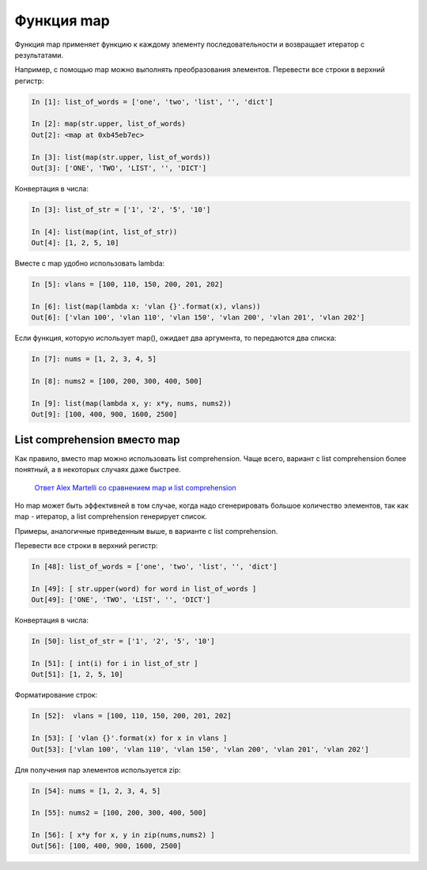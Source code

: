 Функция map
-----------

Функция map применяет функцию к каждому элементу последовательности и
возвращает итератор с результатами.

Например, с помощью map можно выполнять преобразования элементов.
Перевести все строки в верхний регистр:

.. code:: python

    In [1]: list_of_words = ['one', 'two', 'list', '', 'dict']

    In [2]: map(str.upper, list_of_words)
    Out[2]: <map at 0xb45eb7ec>

    In [3]: list(map(str.upper, list_of_words))
    Out[3]: ['ONE', 'TWO', 'LIST', '', 'DICT']

Конвертация в числа:

.. code:: python

    In [3]: list_of_str = ['1', '2', '5', '10']

    In [4]: list(map(int, list_of_str))
    Out[4]: [1, 2, 5, 10]

Вместе с map удобно использовать lambda:

.. code:: python

    In [5]: vlans = [100, 110, 150, 200, 201, 202]

    In [6]: list(map(lambda x: 'vlan {}'.format(x), vlans))
    Out[6]: ['vlan 100', 'vlan 110', 'vlan 150', 'vlan 200', 'vlan 201', 'vlan 202']

Если функция, которую использует map(), ожидает два аргумента, то
передаются два списка:

.. code:: python

    In [7]: nums = [1, 2, 3, 4, 5]

    In [8]: nums2 = [100, 200, 300, 400, 500]

    In [9]: list(map(lambda x, y: x*y, nums, nums2))
    Out[9]: [100, 400, 900, 1600, 2500]

List comprehension вместо map
~~~~~~~~~~~~~~~~~~~~~~~~~~~~~

Как правило, вместо map можно использовать list comprehension. Чаще
всего, вариант с list comprehension более понятный, а в некоторых
случаях даже быстрее.

    `Ответ Alex Martelli со сравнением map и list
    comprehension <https://stackoverflow.com/a/1247490>`__

Но map может быть эффективней в том случае, когда надо сгенерировать
большое количество элементов, так как map - итератор, а list
comprehension генерирует список.

Примеры, аналогичные приведенным выше, в варианте с list comprehension.

Перевести все строки в верхний регистр:

.. code:: python

    In [48]: list_of_words = ['one', 'two', 'list', '', 'dict']

    In [49]: [ str.upper(word) for word in list_of_words ]
    Out[49]: ['ONE', 'TWO', 'LIST', '', 'DICT']

Конвертация в числа:

.. code:: python

    In [50]: list_of_str = ['1', '2', '5', '10']

    In [51]: [ int(i) for i in list_of_str ]
    Out[51]: [1, 2, 5, 10]

Форматирование строк:

.. code:: python

    In [52]:  vlans = [100, 110, 150, 200, 201, 202]

    In [53]: [ 'vlan {}'.format(x) for x in vlans ]
    Out[53]: ['vlan 100', 'vlan 110', 'vlan 150', 'vlan 200', 'vlan 201', 'vlan 202']

Для получения пар элементов используется zip:

.. code:: python

    In [54]: nums = [1, 2, 3, 4, 5]

    In [55]: nums2 = [100, 200, 300, 400, 500]

    In [56]: [ x*y for x, y in zip(nums,nums2) ]
    Out[56]: [100, 400, 900, 1600, 2500]

